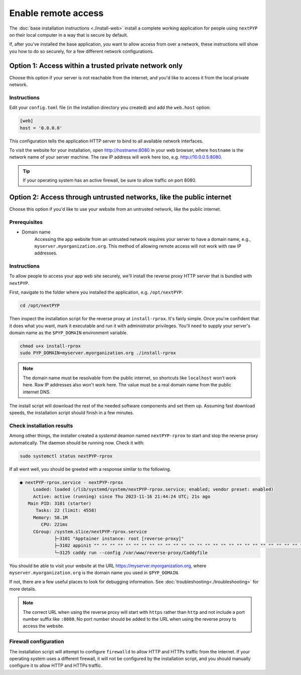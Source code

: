 
====================
Enable remote access
====================

The :doc:`base installation instructions <./install-web>` install a complete working application for people using
``nextPYP`` on their local computer in a way that is secure by default.

If, after you've installed the base application, you want to allow access from over a network,
these instructions will show you how to do so securely, for a few different network configurations.


Option 1: Access within a trusted private network only
------------------------------------------------------

Choose this option if your server is not reachable from the internet,
and you'd like to access it from the local private network.

.. warn::

    If you follow these instructions, but your server *is* reachable from the public
    internet, this configuration will leave your system in an insecure state and at higher
    risk of a security compromise! Only choose this option if you're sure the server is not
    reachable from outside of your trusted private network.

Instructions
~~~~~~~~~~~~

Edit your ``config.toml`` file (in the installion directory you created) and add the ``web.host`` option:

.. code-block:: toml

    [web]
    host = '0.0.0.0'

This configuration tells the application HTTP server to bind to all available network interfaces.

To visit the website for your installation, open http://hostname:8080 in your web browser, where
``hostname`` is the network name of your server machine. The raw IP address will work here too,
e.g. http://10.0.0.5:8080.

.. tip::

    If your operating system has an active firewall, be sure to allow traffic on port 8080.


Option 2: Access through untrusted networks, like the public internet
---------------------------------------------------------------------

Choose this option if you'd like to use your website from an untrusted network, like the public internet.

Prerequisites
~~~~~~~~~~~~~

* Domain name
    Accessing the app website from an untrusted network requires your server to have a domain name, e.g., ``myserver.myorganization.org``. This method of allowing remote access will not work with raw IP addresses.


Instructions
~~~~~~~~~~~~

To allow people to access your app web site securely, we'll install the reverse proxy HTTP server
that is bundled with ``nextPYP``.

First, navigate to the folder where you installed the application, e.g. ``/opt/nextPYP``:

.. code-block:: bash

  cd /opt/nextPYP

Then inspect the installation script for the reverse proxy at ``install-rprox``.
It's fairly simple. Once you're confident that it does what you want, mark it executable
and run it with administrator privileges.
You'll need to supply your server's domain name as the ``$PYP_DOMAIN`` environment variable.

.. code-block:: bash

    chmod u+x install-rprox
    sudo PYP_DOMAIN=myserver.myorganization.org ./install-rprox

.. note::

    The domain name must be resolvable from the public internet, so shortcuts like ``localhost`` won't work here.
    Raw IP addresses also won't work here. The value must be a real domain name from the public internet DNS.

The install script will download the rest of the needed software components and set them up.
Assuming fast download speeds, the installation script should finish in a few minutes.


Check installation results
~~~~~~~~~~~~~~~~~~~~~~~~~~

Among other things, the installer created a `systemd` deamon named ``nextPYP-rprox`` to start and stop the
reverse proxy automatically. The daemon should be running now. Check it with:

.. code-block:: bash

  sudo systemctl status nextPYP-rprox

If all went well, you should be greeted with a response similar to the following.

.. code-block::

    ● nextPYP-rprox.service - nextPYP-rprox
         Loaded: loaded (/lib/systemd/system/nextPYP-rprox.service; enabled; vendor preset: enabled)
         Active: active (running) since Thu 2023-11-16 21:44:24 UTC; 21s ago
       Main PID: 3101 (starter)
          Tasks: 22 (limit: 4558)
         Memory: 58.1M
            CPU: 221ms
         CGroup: /system.slice/nextPYP-rprox.service
                 ├─3101 "Apptainer instance: root [reverse-proxy]"
                 ├─3102 appinit "" "" "" "" "" "" "" "" "" "" "" "" "" "" "" "" "" "" "" "" "" "" "" "" "" "" "" "" "" "" "" "" ""
                 └─3125 caddy run --config /var/www/reverse-proxy/Caddyfile

You should be able to visit your website at the URL https://myserver.myorganization.org, where
``myserver.myorganization.org`` is the domain name you used in ``$PYP_DOMAIN``.

If not, there are a few useful places to look for debugging information. See :doc:`troubleshooting<./troubleshooting>` for more details.

.. note::

    The correct URL when using the reverse proxy will start with ``https`` rather than ``http``
    and not include a port number suffix like ``:8080``.
    No port number should be added to the URL when using the reverse proxy to access the website.


Firewall configuration
~~~~~~~~~~~~~~~~~~~~~~

The installation script will attempt to configure ``firewalld`` to allow HTTP and HTTPs traffic
from the internet. If your operating system uses a different firewall, it will not be configured by
the installation script, and you should manually configure it to allow HTTP and HTTPs traffic.
